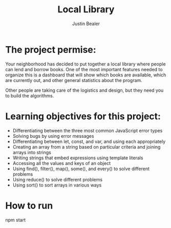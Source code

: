 #+TITLE: Local Library
#+AUTHOR: Justin Bealer
#+DESCRIPTION:
#+KEYWORDS: javascript
#+LANGUAGE: en
#+STARTUP: inlineimages


[[file:img/localLibraryHome.png]]

* The project permise:
Your neighborhood has decided to put together a local library where people can
lend and borrow books.
One of the most important features needed to organize this is a dashboard that
will show which books are available, which are currently out, and other general
statistics about the program.

Other people are taking care of the logistics and design, but they need you to
build the algorithms.

* Learning objectives for this project:
+ Differentiating between the three most common JavaScript error types
+ Solving bugs by using error messages
+ Differentiating between let, const, and var, and using each appropriately
+ Creating an array from a string based on particular criteria and joining
  arrays into strings
+ Writing strings that embed expressions using template literals
+ Accessing all the values and keys of an object
+ Using find(), filter(), map(), some(), and every() to solve different problems
+ Using reduce() to solve different problems
+ Using sort() to sort arrays in various ways
* How to run
npm start
